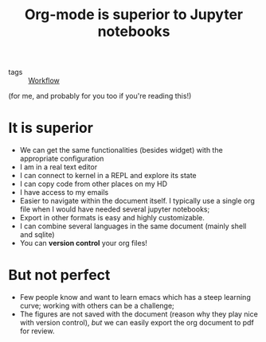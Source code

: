 :PROPERTIES:
:ID:       729275ba-934c-43ca-99dc-487240c14710
:END:
#+title: Org-mode is superior to Jupyter notebooks
#+filetags: :public:


- tags :: [[id:15a9ee78-16e4-4df9-b01b-60ef4cbe0a44][Workflow]]

(for me, and probably for you too if you're reading this!)

* It is superior

- We can get the same functionalities (besides widget) with the appropriate configuration
- I am in a real text editor
- I can connect to kernel in a REPL and explore its state
- I can copy code from other places on my HD
- I have access to my emails
- Easier to navigate within the document itself. I typically use a single org file when I would have needed several jupyter notebooks;
- Export in other formats is easy and highly customizable.
- I can combine several languages in the same document (mainly shell and sqlite)
- You can *version control* your org files!

* But not perfect

- Few people know and want to learn emacs which has a steep learning curve; working with others can be a challenge;
- The figures are not saved with the document (reason why they play nice with version control), /but/ we can easily export the org document to pdf for review.
